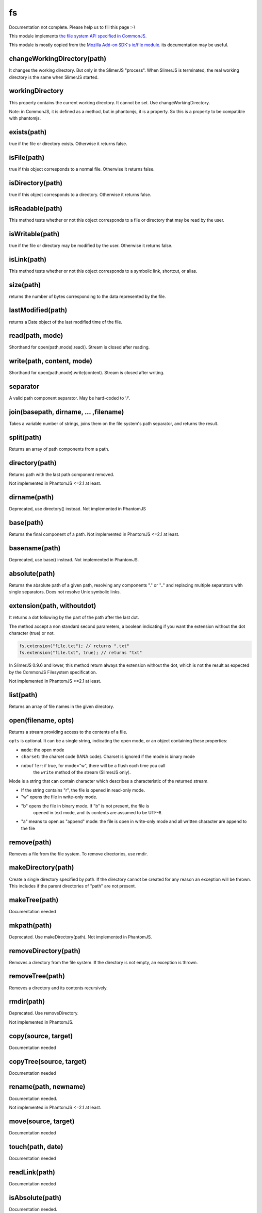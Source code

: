 
==
fs
==

Documentation not complete. Please help us to fill this page :-)

This module implements `the file system API specified in CommonJS <http://wiki.commonjs.org/wiki/Filesystem>`_.

This module is mostly copied from the `Mozilla Add-on SDK's io/file module. 
<https://developer.mozilla.org/en-US/Add-ons/SDK/Low-Level_APIs/io_file>`_ 
its documentation may be useful.

.. _fs-changeWorkingDirectory:

changeWorkingDirectory(path)
----------------------------

It changes the working directory. But only in the SlimerJS "process". When
SlimerJS is terminated, the real working directory is the same when SlimerJS started.

.. _fs-workingDirectory:

workingDirectory
-------------------

This property contains the current working directory.
It cannot be set. Use changeWorkingDirectory.

Note: in CommonJS, it is defined as a method, but in phantomjs, it is a property.
So this is a property to be compatible with phantomjs.


.. _fs-exists:

exists(path)
-------------------

true if the file or directory exists. Otherwise it returns false.

.. _fs-isFile:

isFile(path)
-------------------

true if this object corresponds to a normal file. Otherwise it returns false.

.. _fs-isDirectory:

isDirectory(path)
-------------------

true if this object corresponds to a directory. Otherwise it returns false.

.. _fs-isReadable:

isReadable(path)
-------------------

This method tests whether or not this object corresponds to a file or directory that may be read by the user.

.. _fs-isWritable:

isWritable(path)
-------------------

true if the file or directory may be modified by the user. Otherwise it returns false.

.. _fs-isLink:

isLink(path)
-------------------

This method tests whether or not this object corresponds to a symbolic link, shortcut, or alias.

.. _fs-size:

size(path)
-------------------

returns the number of bytes corresponding to the data represented by the file.

.. _fs-lastModified:

lastModified(path)
-------------------

returns a Date object of the last modified time of the file.

.. _fs-read:

read(path, mode)
-------------------

Shorthand for open(path,mode).read(). Stream is closed after reading.

.. _fs-write:

write(path, content, mode)
---------------------------

Shorthand for open(path,mode).write(content). Stream is closed after writing.

.. _fs-separator:

separator
-------------------

A valid path component separator. May be hard-coded to '/'.

.. _fs-join:

join(basepath, dirname, ... ,filename)
---------------------------------------

Takes a variable number of strings, joins them on the file system's path separator, and returns the result.

.. _fs-split:

split(path)
-------------------

Returns an array of path components from a path.

.. _fs-directory:

directory(path)
-------------------

Returns path with the last path component removed.

Not implemented in PhantomJS <=2.1 at least.

.. _fs-dirname:

dirname(path)
-------------------

Deprecated, use directory() instead. Not implemented in PhantomJS

.. _fs-base:

base(path)
-------------------

Returns the final component of a path. Not implemented in PhantomJS <=2.1 at least.

.. _fs-basename:

basename(path)
-------------------

Deprecated, use base() instead.
Not implemented in PhantomJS.

.. _fs-absolute:

absolute(path)
-------------------

Returns the absolute path of a given path, resolving any components 
"." or ".." and replacing multiple separators with single separators.  
Does not resolve Unix symbolic links.

.. _fs-extension:

extension(path, withoutdot)
----------------------------

It returns a dot following by the part of the path after the last dot.

The method accept a non standard second parameters, a boolean indicating
if you want the extension without the dot character (true) or not.

.. code-block:: javascript

    fs.extension("file.txt"); // returns ".txt"
    fs.extension("file.txt", true); // returns "txt"


.. container:: warning

    In SlimerJS 0.9.6 and lower, this method return always the extension without
    the dot, which is not the result as expected by the CommonJS Filesystem
    specification.


Not implemented in PhantomJS <=2.1 at least.

.. _fs-list:

list(path)
-------------------

Returns an array of file names in the given directory.

.. _fs-open:

open(filename, opts)
---------------------

Returns a stream providing access to the contents of a file.

``opts`` is optional. It can be a single string, indicating the open mode,
or an object containing these properties:

- ``mode``: the open mode
- ``charset``: the charset code (IANA code). Charset is ignored if the mode is binary mode
- ``nobuffer``: if true, for mode="w", there will be a flush each time you call
   the ``write`` method of the stream (SlimerJS only).

Mode is a string that can contain character which describes a characteristic of the returned stream.

* If the string contains "r", the file is opened in read-only mode.
* "w" opens the file in write-only mode.
* "b" opens the file in binary mode. If "b" is not present, the file is
    opened in text mode, and its contents are assumed to be UTF-8.
* "a" means to open as "append" mode: the file is open in write-only mode and
  all written character are append to the file


.. _fs-remove:

remove(path)
-------------------

Removes a file from the file system. To remove directories, use rmdir.

.. _fs-makeDirectory:

makeDirectory(path)
--------------------

Create a single directory specified by path. If the directory cannot be 
created for any reason an exception will be thrown. This includes if the 
parent directories of "path" are not present. 

.. _fs-makeTree:

makeTree(path)
--------------------

Documentation needed


.. _fs-mkpath:

mkpath(path)
-------------------

Deprecated. Use makeDirectory(path). Not implemented in PhantomJS.

.. _fs-removeDirectory:

removeDirectory(path)
----------------------

Removes a directory from the file system. If the directory is not empty, an exception is thrown.

.. _fs-removeTree:

removeTree(path)
-------------------

Removes a directory and its contents recursively.

.. _fs-rmdir:

rmdir(path)
-------------------

Deprecated. Use removeDirectory.

Not implemented in PhantomJS.

.. _fs-copy:

copy(source, target)
---------------------

Documentation needed


.. _fs-copyTree:

copyTree(source, target)
------------------------

Documentation needed


.. _fs-rename:

rename(path, newname)
---------------------

Documentation needed.

Not implemented in PhantomJS <=2.1 at least.


.. _fs-move:

move(source, target)
---------------------

Documentation needed


.. _fs-touch:

touch(path, date)
-------------------

Documentation needed


.. _fs-readLink:

readLink(path)
-------------------

Documentation needed


.. _fs-isAbsolute:

isAbsolute(path)
-------------------

Documentation needed.

Not defined in the CommonJS specification.


.. _fs-isExecutable:

isExecutable(path)
-------------------

Documentation needed.


Not defined in the CommonJS specification.
